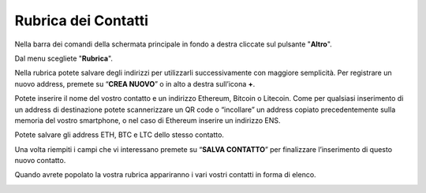 Rubrica dei Contatti
====================

Nella barra dei comandi della schermata principale in fondo a destra cliccate sul pulsante "**Altro**".

.. image:: https://i.imgur.com/5XhFyY8.jpg
    :width: 500px
    :align: center

Dal menu scegliete "**Rubrica**".

.. image:: https://i.imgur.com/2SsaOgO.jpg
    :width: 500px
    :align: center

Nella rubrica potete salvare degli indirizzi per utilizzarli successivamente con maggiore semplicità. Per registrare un nuovo address, premete su “**CREA NUOVO**” o in alto a destra sull’icona **+**.

.. image:: https://i.imgur.com/UUTqhOq.jpg
    :width: 500px
    :align: center

Potete inserire il nome del vostro contatto e un indirizzo Ethereum, Bitcoin o Litecoin. Come per qualsiasi inserimento di un address di destinazione potete scannerizzare un QR code o “incollare” un address copiato precedentemente sulla memoria del vostro smartphone, o nel caso di Ethereum inserire un indirizzo ENS.

.. image:: https://i.imgur.com/7di9Ruf.jpg
    :width: 500px
    :align: center

Potete salvare gli address ETH, BTC e LTC dello stesso contatto.

Una volta riempiti i campi che vi interessano premete su “**SALVA CONTATTO**” per finalizzare l’inserimento di questo nuovo contatto.

.. image:: https://i.imgur.com/dTTRmQL.jpg
    :width: 500px
    :align: center

Quando avrete popolato la vostra rubrica appariranno i vari vostri contatti in forma di elenco.

.. image:: https://i.imgur.com/lxcV7bI.jpg
    :width: 500px
    :align: center


